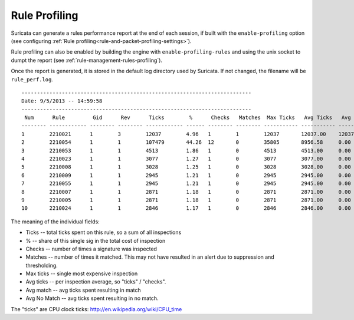 Rule Profiling
==============

Suricata can generate a rules performance report at the end of each session, if
built with the ``enable-profiling`` option (see configuring :ref:`Rule profiling<rule-and-packet-profiling-settings>`).

Rule profiling can also be enabled by building the engine with ``enable-profiling-rules``
and using the unix socket to dumpt the report (see :ref:`rule-management-rules-profiling`).

Once the report is generated, it is stored in the default log directory used by
Suricata. If not changed, the filename will be ``rule_perf.log``.
::

  --------------------------------------------------------------------------
  Date: 9/5/2013 -- 14:59:58
  --------------------------------------------------------------------------
   Num      Rule         Gid      Rev      Ticks        %      Checks   Matches  Max Ticks   Avg Ticks   Avg Match   Avg No Match
  -------- ------------ -------- -------- ------------ ------ -------- -------- ----------- ----------- ----------- --------------
  1        2210021      1        3        12037        4.96   1        1        12037       12037.00    12037.00    0.00
  2        2210054      1        1        107479       44.26  12       0        35805       8956.58     0.00        8956.58
  3        2210053      1        1        4513         1.86   1        0        4513        4513.00     0.00        4513.00
  4        2210023      1        1        3077         1.27   1        0        3077        3077.00     0.00        3077.00
  5        2210008      1        1        3028         1.25   1        0        3028        3028.00     0.00        3028.00
  6        2210009      1        1        2945         1.21   1        0        2945        2945.00     0.00        2945.00
  7        2210055      1        1        2945         1.21   1        0        2945        2945.00     0.00        2945.00
  8        2210007      1        1        2871         1.18   1        0        2871        2871.00     0.00        2871.00
  9        2210005      1        1        2871         1.18   1        0        2871        2871.00     0.00        2871.00
  10       2210024      1        1        2846         1.17   1        0        2846        2846.00     0.00        2846.00

The meaning of the individual fields:

* Ticks -- total ticks spent on this rule, so a sum of all inspections
* % -- share of this single sig in the total cost of inspection
* Checks -- number of times a signature was inspected
* Matches -- number of times it matched. This may not have resulted in an alert due to suppression and thresholding.
* Max ticks -- single most expensive inspection
* Avg ticks -- per inspection average, so "ticks" / "checks".
* Avg match -- avg ticks spent resulting in match
* Avg No Match -- avg ticks spent resulting in no match.

The "ticks" are CPU clock ticks: http://en.wikipedia.org/wiki/CPU_time
